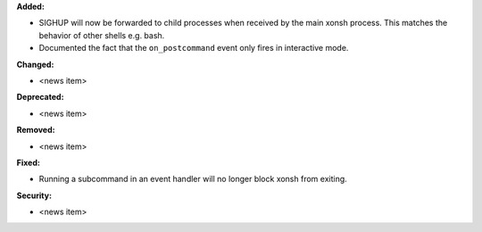 **Added:**

* SIGHUP will now be forwarded to child processes when received by the main xonsh process.
  This matches the behavior of other shells e.g. bash.
* Documented the fact that the ``on_postcommand`` event only fires in interactive mode.

**Changed:**

* <news item>

**Deprecated:**

* <news item>

**Removed:**

* <news item>

**Fixed:**

* Running a subcommand in an event handler will no longer block xonsh from exiting.

**Security:**

* <news item>

